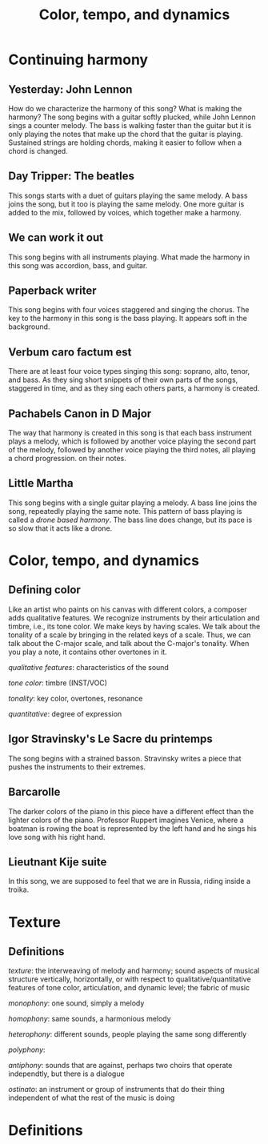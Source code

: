 #+TITLE: Color, tempo, and dynamics
#+LaTeX_CLASS_OPTIONS: [letter, twoside, twocolumn]
#+OPTIONS: toc:nil

* Continuing harmony

** Yesterday: John Lennon
   How do we characterize the harmony of this song? What is making the
   harmony?  The song begins with  a guitar softly plucked, while John
   Lennon sings a counter melody. The  bass is walking faster than the
   guitar but it is only playing the notes that make up the chord that
   the guitar is playing. Sustained strings are holding chords, making
   it easier to follow when a chord is changed.

** Day Tripper: The beatles
   This songs starts  with a duet of guitars playing  the same melody.
   A bass joins the song, but it  too is playing the same melody.  One
   more guitar is added to the mix, followed by voices, which together
   make a harmony.

** We can work it out
   This song begins with all instruments playing. What made the harmony
   in this song was accordion, bass, and guitar.

** Paperback writer
   This song begins with four voices staggered and singing the chorus.
   The key to the harmony in this song is the bass playing. It appears
   soft in the background.

** Verbum caro factum est
   There are  at least  four voice types  singing this  song: soprano,
   alto, tenor,  and bass. As  they sing  short snippets of  their own
   parts of the songs, staggered in time, and as they sing each others
   parts, a harmony is created.

** Pachabels Canon in D Major
   The way  that harmony  is created  in this song  is that  each bass
   instrument  plays a  melody,  which is  followed  by another  voice
   playing the  second part of  the melody, followed by  another voice
   playing the third notes, all  playing a chord progression. on their
   notes.

** Little Martha
   This song begins with a single guitar playing a melody. A bass line
   joins the song, repeatedly playing the same note. This pattern of
   bass playing is called a /drone based harmony/. The bass line does
   change, but its pace is so slow that it acts like a drone.

* Color, tempo, and dynamics
  
** Defining color
   Like an  artist who paints on  his canvas with different  colors, a
   composer adds  qualitative features.   We recognize  instruments by
   their articulation and  timbre, i.e., its tone color.  We make keys
   by having scales. We talk about the tonality of a scale by bringing
   in  the related  keys of  a  scale.  Thus,  we can  talk about  the
   C-major scale, and talk about the C-major's tonality. When you play
   a note, it contains other overtones in it.
   
   /qualitative features/: characteristics of the sound
   
   /tone color/: timbre (INST/VOC)
   
   /tonality/: key color, overtones, resonance
   
   /quantitative/: degree of expression

** Igor Stravinsky's Le Sacre du printemps
   The song begins with a strained basson. Stravinsky writes a piece
   that pushes the instruments to their extremes.

** Barcarolle 
   The darker colors of the piano in this piece have a different effect
   than the lighter colors of the piano. Professor Ruppert imagines 
   Venice, where a boatman is rowing the boat is represented by the left
   hand and he sings his love song with his right hand.

** Lieutnant Kije suite
   In this song, we are supposed to feel that we are in Russia, riding
   inside a troika.


* Texture

** Definitions
/texture/: the  interweaving of melody  and harmony; sound  aspects of
musical  structure  vertically,  horizontally,   or  with  respect  to
qualitative/quantitative  features of  tone  color, articulation,  and
dynamic level; the fabric of music

/monophony/: one sound, simply a melody

/homophony/: same sounds, a harmonious melody

/heterophony/:  different   sounds,  people  playing  the   same  song
differently

/polyphony/:

/antiphony/: sounds that are against,  perhaps two choirs that operate
independtly, but there is a dialogue

/ostinato/: an instrument or group  of instruments that do their thing
independent of what the rest of the music is doing

* Definitions
